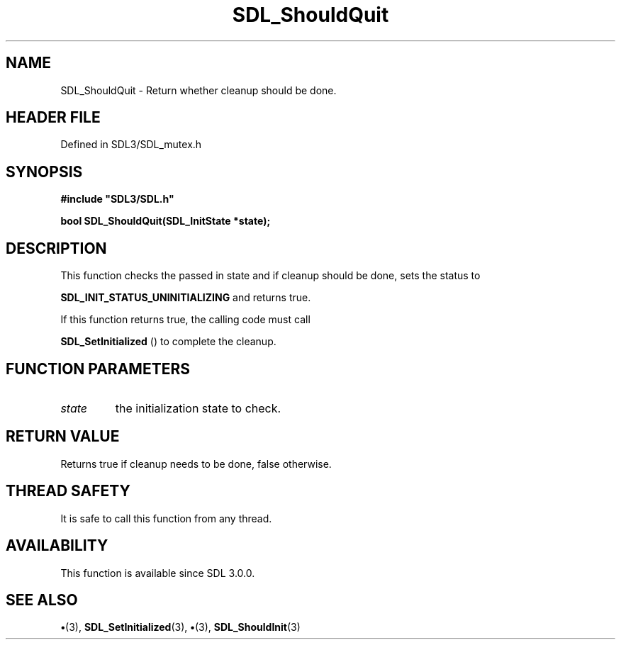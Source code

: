 .\" This manpage content is licensed under Creative Commons
.\"  Attribution 4.0 International (CC BY 4.0)
.\"   https://creativecommons.org/licenses/by/4.0/
.\" This manpage was generated from SDL's wiki page for SDL_ShouldQuit:
.\"   https://wiki.libsdl.org/SDL_ShouldQuit
.\" Generated with SDL/build-scripts/wikiheaders.pl
.\"  revision SDL-preview-3.1.3
.\" Please report issues in this manpage's content at:
.\"   https://github.com/libsdl-org/sdlwiki/issues/new
.\" Please report issues in the generation of this manpage from the wiki at:
.\"   https://github.com/libsdl-org/SDL/issues/new?title=Misgenerated%20manpage%20for%20SDL_ShouldQuit
.\" SDL can be found at https://libsdl.org/
.de URL
\$2 \(laURL: \$1 \(ra\$3
..
.if \n[.g] .mso www.tmac
.TH SDL_ShouldQuit 3 "SDL 3.1.3" "Simple Directmedia Layer" "SDL3 FUNCTIONS"
.SH NAME
SDL_ShouldQuit \- Return whether cleanup should be done\[char46]
.SH HEADER FILE
Defined in SDL3/SDL_mutex\[char46]h

.SH SYNOPSIS
.nf
.B #include \(dqSDL3/SDL.h\(dq
.PP
.BI "bool SDL_ShouldQuit(SDL_InitState *state);
.fi
.SH DESCRIPTION
This function checks the passed in state and if cleanup should be done,
sets the status to

.BR
.BR SDL_INIT_STATUS_UNINITIALIZING
and
returns true\[char46]

If this function returns true, the calling code must call

.BR SDL_SetInitialized
() to complete the cleanup\[char46]

.SH FUNCTION PARAMETERS
.TP
.I state
the initialization state to check\[char46]
.SH RETURN VALUE
Returns true if cleanup needs to be done, false otherwise\[char46]

.SH THREAD SAFETY
It is safe to call this function from any thread\[char46]

.SH AVAILABILITY
This function is available since SDL 3\[char46]0\[char46]0\[char46]

.SH SEE ALSO
.BR \(bu (3),
.BR SDL_SetInitialized (3),
.BR \(bu (3),
.BR SDL_ShouldInit (3)
